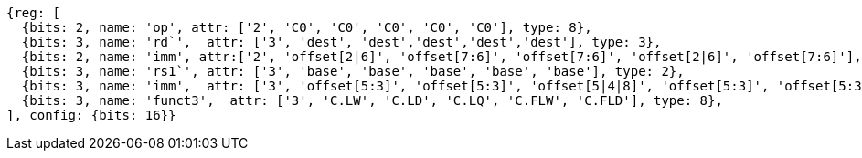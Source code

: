//Register-Based loads and Stores


[wavedrom, ,svg]
....
{reg: [
  {bits: 2, name: 'op', attr: ['2', 'C0', 'C0', 'C0', 'C0', 'C0'], type: 8},
  {bits: 3, name: 'rd`',  attr: ['3', 'dest', 'dest','dest','dest','dest'], type: 3},
  {bits: 2, name: 'imm', attr:['2', 'offset[2|6]', 'offset[7:6]', 'offset[7:6]', 'offset[2|6]', 'offset[7:6]'], type: 2},
  {bits: 3, name: 'rs1`', attr: ['3', 'base', 'base', 'base', 'base', 'base'], type: 2},
  {bits: 3, name: 'imm',  attr: ['3', 'offset[5:3]', 'offset[5:3]', 'offset[5|4|8]', 'offset[5:3]', 'offset[5:3]'], type: 3},
  {bits: 3, name: 'funct3',  attr: ['3', 'C.LW', 'C.LD', 'C.LQ', 'C.FLW', 'C.FLD'], type: 8},
], config: {bits: 16}}
....

